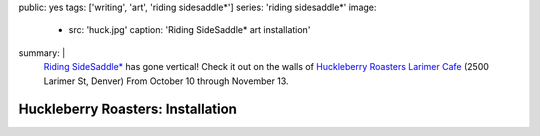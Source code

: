 public: yes
tags: ['writing', 'art', 'riding sidesaddle*']
series: 'riding sidesaddle*'
image:
  - src: 'huck.jpg'
    caption: 'Riding SideSaddle* art installation'
summary: |
  `Riding SideSaddle*`_ has gone vertical!
  Check it out on the walls of
  `Huckleberry Roasters Larimer Cafe`_
  (2500 Larimer St, Denver)
  From October 10 through November 13.

  .. _Riding SideSaddle*: http://ridingsidesaddle.net
  .. _Huckleberry Roasters Larimer Cafe: https://goo.gl/maps/P1nk6JQameD2


Huckleberry Roasters: Installation
==================================
